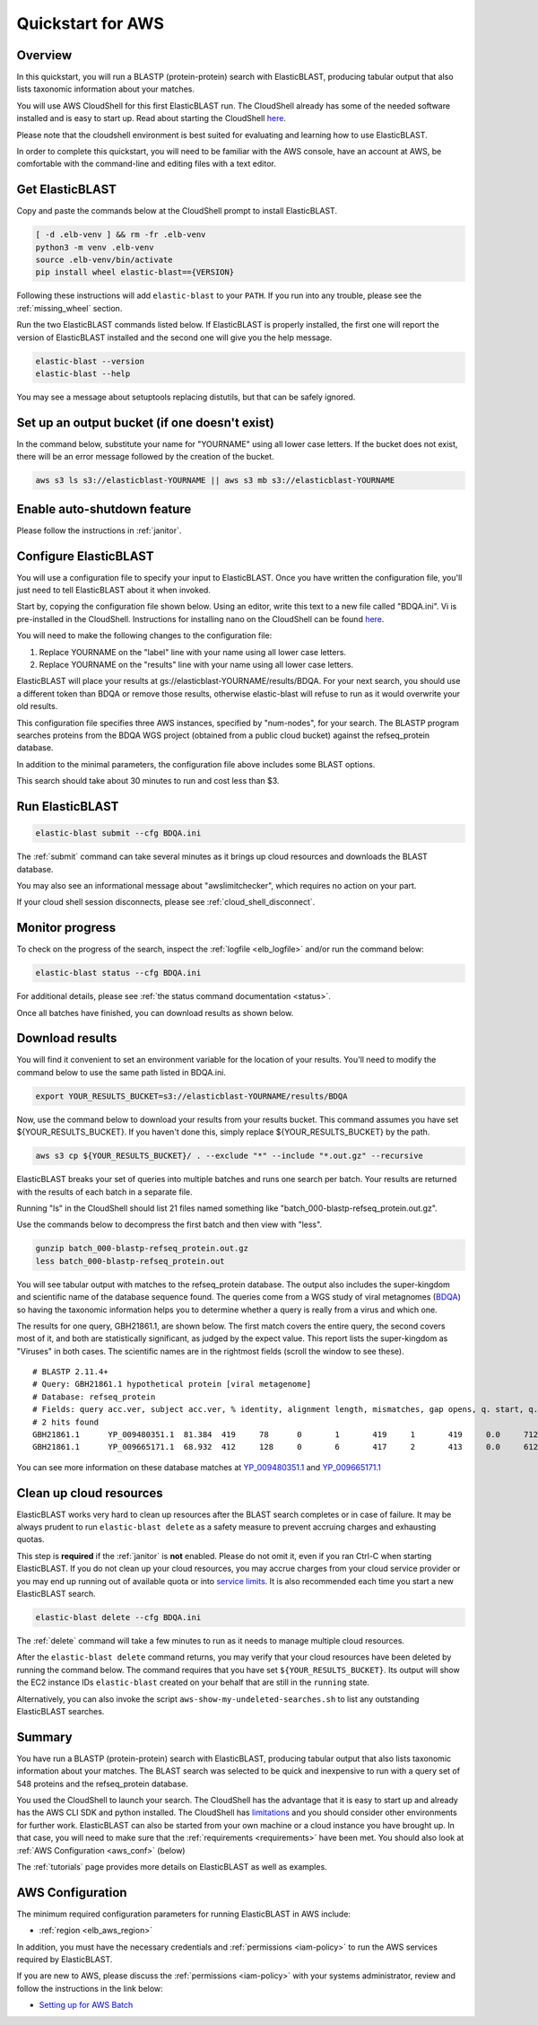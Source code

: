 ..                           PUBLIC DOMAIN NOTICE
..              National Center for Biotechnology Information
..  
.. This software is a "United States Government Work" under the
.. terms of the United States Copyright Act.  It was written as part of
.. the authors' official duties as United States Government employees and
.. thus cannot be copyrighted.  This software is freely available
.. to the public for use.  The National Library of Medicine and the U.S.
.. Government have not placed any restriction on its use or reproduction.
..   
.. Although all reasonable efforts have been taken to ensure the accuracy
.. and reliability of the software and data, the NLM and the U.S.
.. Government do not and cannot warrant the performance or results that
.. may be obtained by using this software or data.  The NLM and the U.S.
.. Government disclaim all warranties, express or implied, including
.. warranties of performance, merchantability or fitness for any particular
.. purpose.
..   
.. Please cite NCBI in any work or product based on this material.

.. _quickstart-aws:

Quickstart for AWS
==================


.. figure:: ElasticBLASTonAWS-architecture.png
   :alt: Overview of ElasticBLAST at AWS
   :class: with-border

Overview
--------

In this quickstart, you will run a BLASTP (protein-protein) search with ElasticBLAST, producing tabular output that also lists taxonomic information about your matches.

You will use AWS CloudShell for this first ElasticBLAST run. The CloudShell already has some of the needed software installed and is easy to start up.  Read about starting the CloudShell `here <https://docs.aws.amazon.com/cloudshell/latest/userguide/welcome.html#how-to-get-started>`__.

Please note that the cloudshell environment is best suited for evaluating and
learning how to use ElasticBLAST. 

In order to complete this quickstart, you will need to be familiar with the AWS console, have an account at AWS, be comfortable with the command-line and editing files with a text editor.

Get ElasticBLAST
----------------

Copy and paste the commands below at the CloudShell prompt to install
ElasticBLAST.

.. code-block:: bash

    [ -d .elb-venv ] && rm -fr .elb-venv
    python3 -m venv .elb-venv
    source .elb-venv/bin/activate
    pip install wheel elastic-blast=={VERSION}


Following these instructions will add ``elastic-blast``
to your ``PATH``. If you run into any trouble, please see the
:ref:`missing_wheel` section.

Run the two ElasticBLAST commands listed below.  If ElasticBLAST is properly installed, the first one will report the version of ElasticBLAST installed and the second one will give you the help message.

.. code-block:: bash

    elastic-blast --version
    elastic-blast --help

You may see a message about setuptools replacing distutils, but that can be safely ignored.

Set up an output bucket (if one doesn't exist)
----------------------------------------------

In the command below, substitute your name for "YOURNAME" using all lower case
letters. If the bucket does not exist, there will be an error message followed
by the creation of the bucket.

.. code-block:: shell

    aws s3 ls s3://elasticblast-YOURNAME || aws s3 mb s3://elasticblast-YOURNAME


Enable auto-shutdown feature
----------------------------

Please follow the instructions in :ref:`janitor`.


Configure ElasticBLAST
----------------------

You will use a configuration file to specify your input to ElasticBLAST.  Once you have written the configuration file, you'll just need to tell ElasticBLAST about it when invoked.

Start by, copying the configuration file shown below.  Using an editor, write this text to a new file called "BDQA.ini".  Vi is pre-installed in the CloudShell.  Instructions for installing nano on the CloudShell can be found `here <https://docs.aws.amazon.com/cloudshell/latest/userguide/vm-specs.html#installing-software>`__.



.. code-block::
    :name: minimal-config
    :linenos:

    [cloud-provider]
    aws-region = us-east-1

    [cluster]
    num-nodes = 3
    labels = owner=YOURNAME

    [blast]
    program = blastp
    db = refseq_protein
    queries = s3://elasticblast-test/queries/BDQA01.1.fsa_aa
    results = s3://elasticblast-YOURNAME/results/BDQA
    options = -task blastp-fast -evalue 0.01 -outfmt "7 std sskingdoms ssciname"  

You will need to make the following changes to the configuration file:

#. Replace YOURNAME on the "label" line with your name using all lower case letters.
#. Replace YOURNAME on the "results" line with your name using all lower case letters.

ElasticBLAST will place your results at gs://elasticblast-YOURNAME/results/BDQA.  For your next search, you should use a different token than BDQA or remove those results, otherwise elastic-blast will refuse to run as it would overwrite your old results.

This configuration file specifies three AWS instances, specified by "num-nodes", for your search.  The BLASTP program searches proteins from the BDQA WGS project (obtained from a public cloud bucket) against the refseq_protein database.

In addition to the minimal parameters, the configuration file above includes some BLAST options.

This search should take about 30 minutes to run and cost less than $3.

Run ElasticBLAST
----------------

.. code-block:: bash

    elastic-blast submit --cfg BDQA.ini

The :ref:`submit` command can take several minutes as it brings up cloud resources and downloads the BLAST database.

You may also see an informational message about "awslimitchecker", which requires no action on your part. 

If your cloud shell session disconnects, please see :ref:`cloud_shell_disconnect`.

Monitor progress
----------------
To check on the progress of the search, inspect the :ref:`logfile
<elb_logfile>` and/or run the command below:

.. code-block:: bash

    elastic-blast status --cfg BDQA.ini

For additional details, please see :ref:`the status command documentation
<status>`.

Once all batches have finished, you can download results as shown below.


Download results
----------------
You will find it convenient to set an environment variable for the location of your results.  You'll need to modify the command below to use the same path listed in BDQA.ini.

.. code-block:: bash

   export YOUR_RESULTS_BUCKET=s3://elasticblast-YOURNAME/results/BDQA

Now, use the command below to download your results from your results bucket. This command assumes you have set ${YOUR_RESULTS_BUCKET}.  If you haven't done this, simply replace ${YOUR_RESULTS_BUCKET} by the path. 

.. code-block:: bash

    aws s3 cp ${YOUR_RESULTS_BUCKET}/ . --exclude "*" --include "*.out.gz" --recursive

ElasticBLAST breaks your set of queries into multiple batches and runs one search per batch.  Your results are returned with the results of each batch in a separate file.

Running "ls" in the CloudShell should list 21 files named something like "batch_000-blastp-refseq_protein.out.gz".

Use the commands below to decompress the first batch and then view with "less".

.. code-block:: bash

    gunzip batch_000-blastp-refseq_protein.out.gz 
    less batch_000-blastp-refseq_protein.out

You will see tabular output with matches to the refseq_protein database.  The output also includes the super-kingdom and scientific name of the database sequence found.  The queries come from a WGS study of viral metagnomes (`BDQA <https://www.ncbi.nlm.nih.gov/Traces/wgs/BDQA01>`_) so having the taxonomic information helps you to determine whether a query is really from a virus and which one.


The results for one query, GBH21861.1, are shown below.  The first match covers the entire query, the second covers most of it, and both are statistically significant, as judged by the expect value.  This report lists the super-kingdom as "Viruses" in both cases. The scientific names are in the rightmost fields (scroll the window to see these).  

::

    # BLASTP 2.11.4+
    # Query: GBH21861.1 hypothetical protein [viral metagenome]
    # Database: refseq_protein
    # Fields: query acc.ver, subject acc.ver, % identity, alignment length, mismatches, gap opens, q. start, q. end, s. start, s. end, evalue, bit score, subject super kingdoms, subject sci name
    # 2 hits found
    GBH21861.1      YP_009480351.1  81.384  419     78      0       1       419     1       419     0.0     712     Viruses Callinectes sapidus reovirus 1
    GBH21861.1      YP_009665171.1  68.932  412     128     0       6       417     2       413     0.0     612     Viruses Eriocheir sinensis reovirus


You can see more information on these database matches at `YP_009480351.1 <https://www.ncbi.nlm.nih.gov/protein/YP_009480351.1>`_ and `YP_009665171.1 <https://www.ncbi.nlm.nih.gov/protein/YP_009665171.1>`_

.. _elb_aws_cleanup:

Clean up cloud resources
------------------------

ElasticBLAST works very hard to clean up resources after the BLAST search
completes or in case of failure.
It may be always prudent to run ``elastic-blast delete`` as a safety measure to prevent
accruing charges and exhausting quotas.

This step is **required** if the :ref:`janitor` is **not** enabled. Please do
not omit it, even if you ran Ctrl-C when
starting ElasticBLAST. If you do not clean up your cloud resources, you may accrue charges from
your cloud service provider or you may end up running out of available quota or
into `service limits <https://docs.aws.amazon.com/batch/latest/userguide/service_limits.html>`_. 
It is also recommended each time you start a new ElasticBLAST search. 

.. code-block:: bash

    elastic-blast delete --cfg BDQA.ini


The :ref:`delete` command will take a few minutes to run as it needs to manage multiple cloud resources.

After the ``elastic-blast delete`` command returns, you may verify that your
cloud resources have been deleted by running the command below. The command requires that you have set ``${YOUR_RESULTS_BUCKET}``.
Its output will show the EC2 instance IDs ``elastic-blast`` created on your behalf that are
still in the ``running`` state.

.. code-block:: bash
   :caption: Run this on linux

   aws ec2 describe-instances --filter Name=tag:billingcode,Values=elastic-blast Name=tag:Name,Values=elasticblast-YOURNAME-$(echo -n ${YOUR_RESULTS_BUCKET} | md5sum | cut -b-9) --query "Reservations[*].Instances[?State.Name=='running'].InstanceId" --output text 

.. code-block:: bash
   :caption: Run this on mac

   aws ec2 describe-instances --filter Name=tag:billingcode,Values=elastic-blast Name=tag:Name,Values=elasticblast-YOURNAME-$(echo -n ${YOUR_RESULTS_BUCKET} | md5 | cut -b-9) --query "Reservations[*].Instances[?State.Name=='running'].InstanceId" --output text 

Alternatively, you can also invoke the script
``aws-show-my-undeleted-searches.sh`` to list any outstanding ElasticBLAST searches.

Summary
-------

You have run a BLASTP (protein-protein) search with ElasticBLAST, producing tabular output that also lists taxonomic information about your matches.  The BLAST search was selected to be quick and inexpensive to run with a query set of 548 proteins and the refseq_protein database.

You used the CloudShell to launch your search.  The CloudShell has the advantage that it is easy to start up and already has the AWS CLI SDK  and python installed.  The CloudShell has `limitations <https://docs.aws.amazon.com/cloudshell/latest/userguide/limits.html>`_ and you should consider other environments for further work.  ElasticBLAST can also be started from your own machine or a cloud instance you have brought up.  In that case, you will need to make sure that the :ref:`requirements <requirements>` have been met.  You should also look at :ref:`AWS Configuration <aws_conf>` (below)

The :ref:`tutorials` page provides more details on ElasticBLAST as well as examples.



.. _aws_conf:

AWS Configuration
-----------------

The minimum required configuration parameters for running ElasticBLAST in AWS include:

* :ref:`region <elb_aws_region>`

In addition, you must have the necessary credentials and :ref:`permissions <iam-policy>` to run the AWS services required by ElasticBLAST.

If you are new to AWS, please discuss the :ref:`permissions <iam-policy>` with your systems administrator, review and follow the instructions in the link
below:

* `Setting up for AWS Batch <https://docs.aws.amazon.com/batch/latest/userguide/get-set-up-for-aws-batch.html>`_
